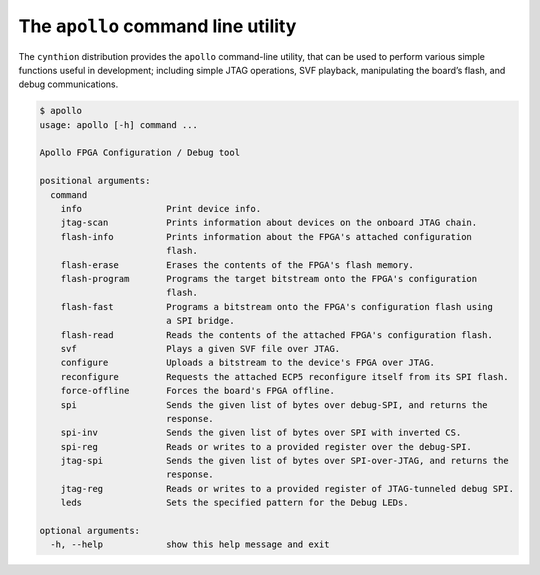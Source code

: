 ===================================
The ``apollo`` command line utility
===================================

The ``cynthion`` distribution provides the ``apollo`` command-line utility,
that can be used to perform various simple functions useful in development;
including simple JTAG operations, SVF playback, manipulating the board’s flash,
and debug communications.

.. code:: text

    $ apollo
    usage: apollo [-h] command ...

    Apollo FPGA Configuration / Debug tool

    positional arguments:
      command
        info                Print device info.
        jtag-scan           Prints information about devices on the onboard JTAG chain.
        flash-info          Prints information about the FPGA's attached configuration
                            flash.
        flash-erase         Erases the contents of the FPGA's flash memory.
        flash-program       Programs the target bitstream onto the FPGA's configuration
                            flash.
        flash-fast          Programs a bitstream onto the FPGA's configuration flash using
                            a SPI bridge.
        flash-read          Reads the contents of the attached FPGA's configuration flash.
        svf                 Plays a given SVF file over JTAG.
        configure           Uploads a bitstream to the device's FPGA over JTAG.
        reconfigure         Requests the attached ECP5 reconfigure itself from its SPI flash.
        force-offline       Forces the board's FPGA offline.
        spi                 Sends the given list of bytes over debug-SPI, and returns the
                            response.
        spi-inv             Sends the given list of bytes over SPI with inverted CS.
        spi-reg             Reads or writes to a provided register over the debug-SPI.
        jtag-spi            Sends the given list of bytes over SPI-over-JTAG, and returns the
                            response.
        jtag-reg            Reads or writes to a provided register of JTAG-tunneled debug SPI.
        leds                Sets the specified pattern for the Debug LEDs.

    optional arguments:
      -h, --help            show this help message and exit

